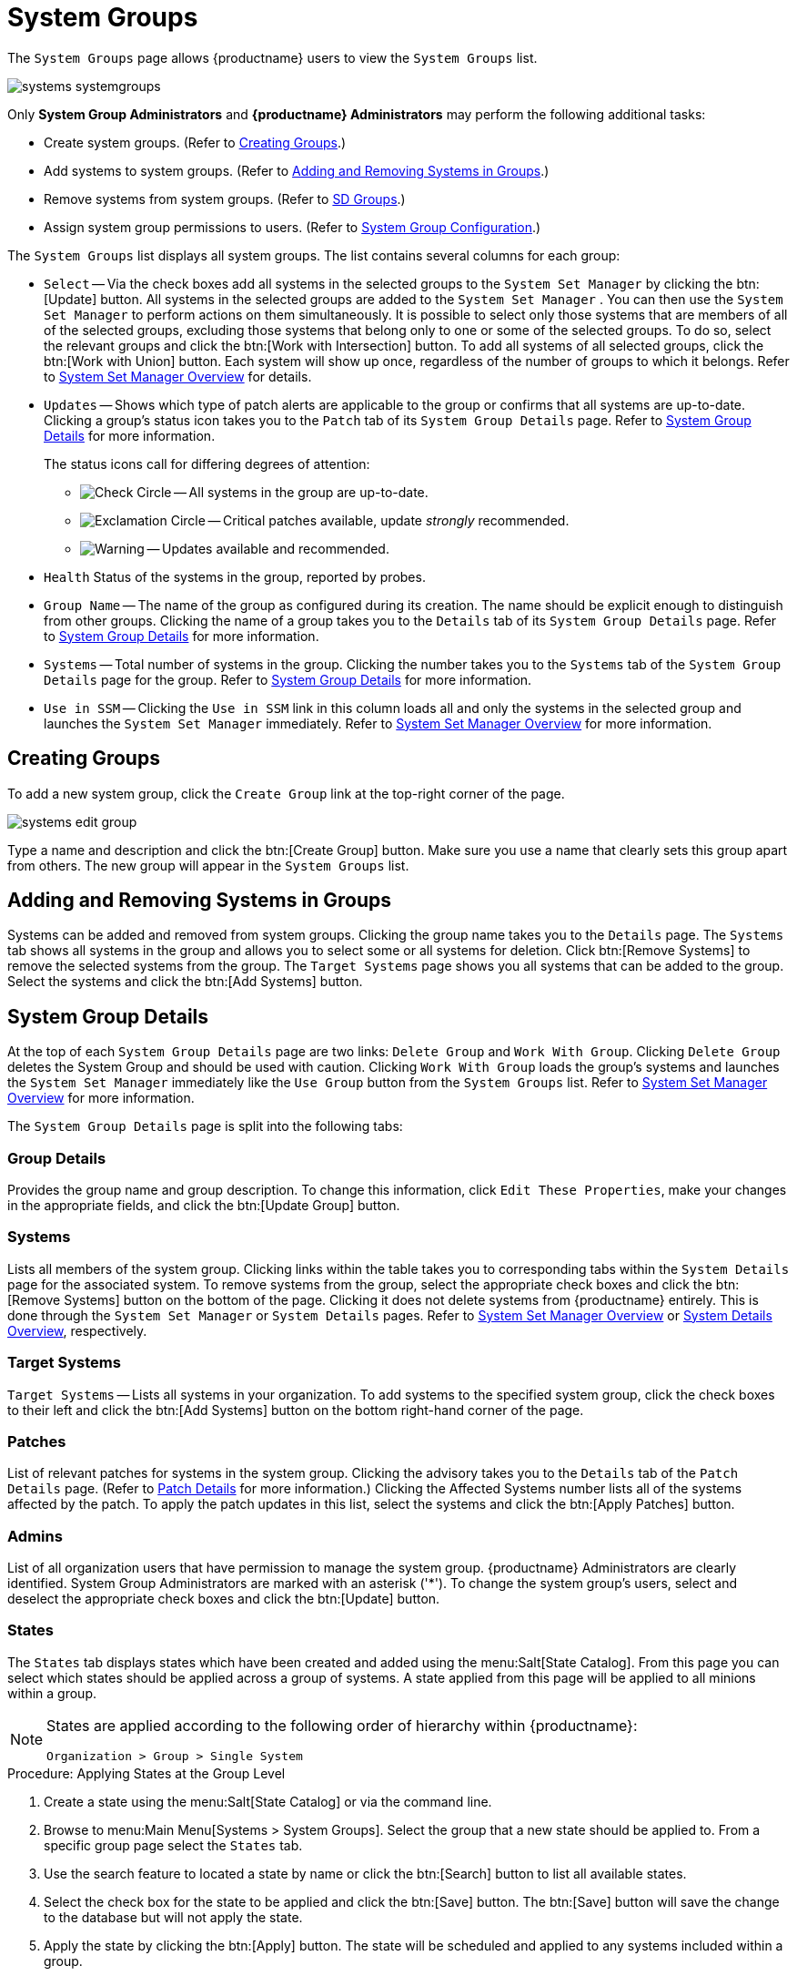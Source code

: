 [[ref.webui.systems.systemgroups]]
= System Groups

The [guimenu]``System Groups`` page allows {productname} users to view the [guimenu]``System Groups`` list.

image::systems_systemgroups.png[scaledwidth=80%]

Only **System Group Administrators** and **{productname} Administrators** may perform the following additional tasks:

* Create system groups. (Refer to <<ref.webui.systems.systemgroups.create>>.)
* Add systems to system groups. (Refer to <<ref.webui.systems.systemgroups.add>>.)
* Remove systems from system groups. (Refer to xref:reference:systems/system-details/sd-groups.adoc[SD Groups].)
* Assign system group permissions to users. (Refer to xref:reference:users/system-group-configuration.adoc[System Group Configuration].)


The [guimenu]``System Groups`` list displays all system groups.
The list contains several columns for each group:

* [guimenu]``Select`` -- Via the check boxes add all systems in the selected groups to the [guimenu]``System Set Manager`` by clicking the btn:[Update] button. All systems in the selected groups are added to the [guimenu]``System Set Manager`` . You can then use the [guimenu]``System Set Manager`` to perform actions on them simultaneously. It is possible to select only those systems that are members of all of the selected groups, excluding those systems that belong only to one or some of the selected groups. To do so, select the relevant groups and click the btn:[Work with Intersection] button. To add all systems of all selected groups, click the btn:[Work with Union] button. Each system will show up once, regardless of the number of groups to which it belongs. Refer to xref:reference:systems/ssm-overview.adoc[System Set Manager Overview] for details.
* [guimenu]``Updates`` -- Shows which type of patch alerts are applicable to the group or confirms that all systems are up-to-date. Clicking a group's status icon takes you to the [guimenu]``Patch`` tab of its [guimenu]``System Group Details`` page. Refer to <<ref.webui.systems.systemgroups.details>> for more information.
+

The status icons call for differing degrees of attention:

** image:fa-check-circle.svg[Check Circle,scaledwidth=1.6em] -- All systems in the group are up-to-date.
** image:fa-exclamation-circle.svg[Exclamation Circle,scaledwidth=1.6em] -- Critical patches available, update _strongly_ recommended.
** image:fa-warning.svg[Warning,scaledwidth=1.6em] -- Updates available and recommended.
* [guimenu]``Health`` Status of the systems in the group, reported by probes.
* [guimenu]``Group Name`` -- The name of the group as configured during its creation. The name should be explicit enough to distinguish from other groups. Clicking the name of a group takes you to the [guimenu]``Details`` tab of its [guimenu]``System Group Details`` page. Refer to <<ref.webui.systems.systemgroups.details>> for more information.
* [guimenu]``Systems`` -- Total number of systems in the group. Clicking the number takes you to the [guimenu]``Systems`` tab of the [guimenu]``System Group Details`` page for the group. Refer to <<ref.webui.systems.systemgroups.details>> for more information.
* [guimenu]``Use in SSM`` -- Clicking the [guimenu]``Use in SSM`` link in this column loads all and only the systems in the selected group and launches the [guimenu]``System Set Manager`` immediately. Refer to xref:reference:systems/ssm-overview.adoc[System Set Manager Overview] for more information.



[[ref.webui.systems.systemgroups.create]]
== Creating Groups

To add a new system group, click the [guimenu]``Create Group`` link at the top-right corner of the page.

image::systems_edit_group.png[scaledwidth=80%]

Type a name and description and click the btn:[Create Group] button.
Make sure you use a name that clearly sets this group apart from others.
The new group will appear in the [guimenu]``System Groups`` list.



[[ref.webui.systems.systemgroups.add]]
== Adding and Removing Systems in Groups

Systems can be added and removed from system groups.
Clicking the group name takes you to the [guimenu]``Details`` page.
The [guimenu]``Systems`` tab shows all systems in the group and allows you to select some or all systems for deletion.
Click btn:[Remove Systems] to remove the selected systems from the group.
The [guimenu]``Target Systems`` page shows you all systems that can be added to the group.
Select the systems and click the btn:[Add Systems] button.



[[ref.webui.systems.systemgroups.details]]
== System Group Details

At the top of each [guimenu]``System Group Details`` page are two links: [guimenu]``Delete Group`` and [guimenu]``Work With Group``.
Clicking [guimenu]``Delete Group`` deletes the System Group and should be used with caution.
Clicking [guimenu]``Work With Group`` loads the group's systems and launches the [guimenu]``System Set Manager`` immediately like the [guimenu]``Use Group`` button from the [guimenu]``System Groups`` list.
Refer to xref:reference:systems/ssm-overview.adoc[System Set Manager Overview] for more information.

The [guimenu]``System Group Details`` page is split into the following tabs:



[[s4-sm-system-group-details-details]]
=== Group Details

Provides the group name and group description.
To change this information, click [guimenu]``Edit These Properties``, make your changes in the appropriate fields, and click the btn:[Update Group] button.



[[s4-sm-system-group-details-systems]]
=== Systems

Lists all members of the system group.
Clicking links within the table takes you to corresponding tabs within the [guimenu]``System Details`` page for the associated system.
To remove systems from the group, select the appropriate check boxes and click the btn:[Remove Systems] button on the bottom of the page.
Clicking it does not delete systems from {productname} entirely.
This is done through the [guimenu]``System Set Manager`` or [guimenu]``System Details`` pages.
Refer to xref:reference:systems/ssm-overview.adoc[System Set Manager Overview] or xref:reference:systems/system-details.adoc[System Details Overview], respectively.



[[s4-sm-system-group-details-target]]
=== Target Systems

[guimenu]``Target Systems`` -- Lists all systems in your organization.
To add systems to the specified system group, click the check boxes to their left and click the btn:[Add Systems] button on the bottom right-hand corner of the page.



[[s4-sm-system-group-details-errata]]
=== Patches

List of relevant patches for systems in the system group.
Clicking the advisory takes you to the [guimenu]``Details`` tab of the [guimenu]``Patch Details`` page.
(Refer to xref:reference:patches/patch-details.adoc[Patch Details] for more information.)
Clicking the Affected Systems number lists all of the systems affected by the patch.
To apply the patch updates in this list, select the systems and click the btn:[Apply Patches] button.



[[s4-sm-system-group-details-admins]]
=== Admins

List of all organization users that have permission to manage the system group.
{productname} Administrators are clearly identified.
System Group Administrators are marked with an asterisk ('*').
To change the system group's users, select and deselect the appropriate check boxes and click the btn:[Update] button.



[[s4-sm-system-group-details-states]]
=== States

// FIXME : menu:State Catalog[] gone
The [guimenu]``States`` tab displays states which have been created and added using the menu:Salt[State Catalog].
From this page you can select which states should be applied across a group of systems.
A state applied from this page will be applied to all minions within a group.

[NOTE]
====
States are applied according to the following order of hierarchy within {productname}:

----
Organization > Group > Single System
----
====

.Procedure: Applying States at the Group Level
. Create a state using the menu:Salt[State Catalog] or via the command line.
. Browse to menu:Main Menu[Systems > System Groups]. Select the group that a new state should be applied to. From a specific group page select the [guimenu]``States`` tab.
. Use the search feature to located a state by name or click the btn:[Search] button to list all available states.
. Select the check box for the state to be applied and click the btn:[Save] button. The btn:[Save] button will save the change to the database but will not apply the state.
. Apply the state by clicking the btn:[Apply] button. The state will be scheduled and applied to any systems included within a group.
